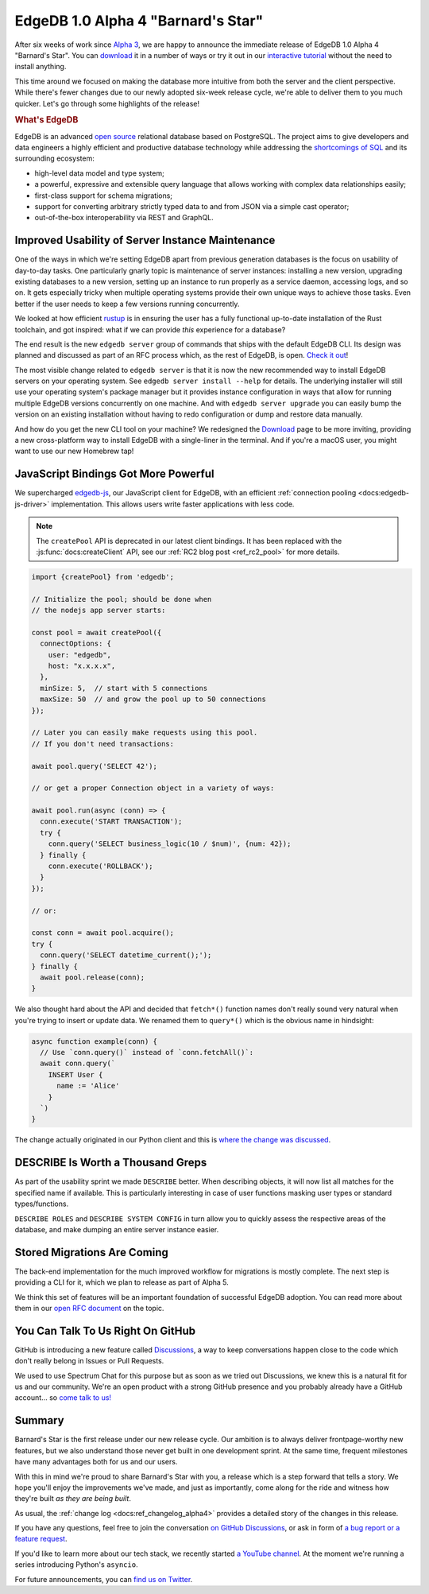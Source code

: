 .. blog:authors:: ambv
.. blog:published-on:: 2020-07-16 01:00 PM PT
.. blog:lead-image:: images/alpha4.jpg
.. blog:guid:: e7e5103c-c557-11ea-937a-f218981747c2
.. blog:description::
    EdgeDB 1.0 Alpha 4 "Barnard's Star" is available for download.
    See the highlights of this release.


===================================
EdgeDB 1.0 Alpha 4 "Barnard's Star"
===================================

After six weeks of work since `Alpha 3 <alpha3_>`_, we are happy to
announce the immediate release of EdgeDB 1.0 Alpha 4 "Barnard's Star". You
can `download <download_>`_ it in a number of ways or try it out in our
`interactive tutorial <tutorial_>`_ without the need to install anything.


This time around we focused on making the database more intuitive from
both the server and the client perspective.  While there's fewer changes
due to our newly adopted six-week release cycle, we're able to deliver them
to you much quicker.  Let's go through some highlights of the release!

.. rubric:: What's EdgeDB

EdgeDB is an advanced `open source <github_>`_ relational database based on
PostgreSQL.  The project aims to give developers and data engineers a highly
efficient and productive database technology while addressing the
`shortcomings of SQL <bettersql_>`_ and its surrounding ecosystem:

* high-level data model and type system;
* a powerful, expressive and extensible query language that allows working
  with complex data relationships easily;
* first-class support for schema migrations;
* support for converting arbitrary strictly typed data to and from JSON
  via a simple cast operator;
* out-of-the-box interoperability via REST and GraphQL.


Improved Usability of Server Instance Maintenance
-------------------------------------------------

One of the ways in which we're setting EdgeDB apart from previous generation
databases is the focus on usability of day-to-day tasks.  One particularly
gnarly topic is maintenance of server instances: installing a new version,
upgrading existing databases to a new version, setting up an instance to
run properly as a service daemon, accessing logs, and so on.  It gets
especially tricky when multiple operating systems provide their own unique
ways to achieve those tasks.  Even better if the user needs to keep
a few versions running concurrently.

We looked at how efficient `rustup <rustup_>`_ is in ensuring the user
has a fully functional up-to-date installation of the Rust toolchain,
and got inspired: what if we can provide *this* experience for a database?

The end result is the new ``edgedb server`` group of commands that ships with
the default EdgeDB CLI. Its design was planned and discussed as part of an
RFC process which, as the rest of EdgeDB, is open. `Check it out
<edbserver_>`_!

The most visible change related to ``edgedb server`` is that it is now
the new recommended way to install EdgeDB servers on your operating
system.  See ``edgedb server install --help`` for details.  The
underlying installer will still use your operating system's package
manager but it provides instance configuration in ways that allow for
running multiple EdgeDB versions concurrently on one machine.  And with
``edgedb server upgrade`` you can easily bump the version on an existing
installation without having to redo configuration or dump and restore
data manually.

And how do you get the new CLI tool on your machine?  We redesigned the
`Download <download_>`_ page to be more inviting, providing a new
cross-platform way to install EdgeDB with a single-liner in the terminal.
And if you're a macOS user, you might want to use our new Homebrew tap!


JavaScript Bindings Got More Powerful
-------------------------------------

We supercharged `edgedb-js <edgedbjs_>`_, our JavaScript client for EdgeDB,
with an efficient :ref:`connection pooling <docs:edgedb-js-driver>`
implementation. This allows users write faster applications with less code.


.. note::

    The ``createPool`` API is deprecated in our latest client
    bindings. It has been replaced with the :js:func:`docs:createClient`
    API, see our :ref:`RC2 blog post <ref_rc2_pool>` for more details.

.. code-block:: javascript

    import {createPool} from 'edgedb';

    // Initialize the pool; should be done when
    // the nodejs app server starts:

    const pool = await createPool({
      connectOptions: {
        user: "edgedb",
        host: "x.x.x.x",
      },
      minSize: 5,  // start with 5 connections
      maxSize: 50  // and grow the pool up to 50 connections
    });

    // Later you can easily make requests using this pool.
    // If you don't need transactions:

    await pool.query('SELECT 42');

    // or get a proper Connection object in a variety of ways:

    await pool.run(async (conn) => {
      conn.execute('START TRANSACTION');
      try {
        conn.query('SELECT business_logic(10 / $num)', {num: 42});
      } finally {
        conn.execute('ROLLBACK');
      }
    });

    // or:

    const conn = await pool.acquire();
    try {
      conn.query('SELECT datetime_current();');
    } finally {
      await pool.release(conn);
    }

.. _alpha4_fetch_rename:

We also thought hard about the API and decided that ``fetch*()`` function
names don't really sound very natural when you're trying to insert or update
data. We renamed them to ``query*()`` which is the obvious name in hindsight:

.. code-block:: javascript

    async function example(conn) {
      // Use `conn.query()` instead of `conn.fetchAll()`:
      await conn.query(`
        INSERT User {
          name := 'Alice'
        }
      `)
    }

The change actually originated in our Python client and this is `where the
change was discussed <query_>`_.


DESCRIBE Is Worth a Thousand Greps
----------------------------------

As part of the usability sprint we made ``DESCRIBE`` better.  When
describing objects, it will now list all matches for the specified name
if available.  This is particularly interesting in case of user functions
masking user types or standard types/functions.

``DESCRIBE ROLES`` and ``DESCRIBE SYSTEM CONFIG`` in turn allow you to
quickly assess the respective areas of the database, and make dumping an
entire server instance easier.


Stored Migrations Are Coming
----------------------------

The back-end implementation for the much improved workflow for migrations
is mostly complete.  The next step is providing a CLI for it, which we
plan to release as part of Alpha 5.

We think this set of features will be an important foundation of successful
EdgeDB adoption. You can read more about them in our `open RFC document
<migrations_>`_ on the topic.


You Can Talk To Us Right On GitHub
----------------------------------

GitHub is introducing a new feature called `Discussions <discussions_>`_, a
way to keep conversations happen close to the code which don't really belong
in Issues or Pull Requests.

We used to use Spectrum Chat for this purpose but as soon as we tried out
Discussions, we knew this is a natural fit for us and our community.
We're an open product with a strong GitHub presence and you probably already
have a GitHub account... so `come talk to us! <discussions_>`_


Summary
-------

Barnard's Star is the first release under our new release cycle. Our ambition
is to always deliver frontpage-worthy new features, but we also understand
those never get built in one development sprint.  At the same time, frequent
milestones have many advantages both for us and our users.

With this in mind we're proud to share Barnard's Star with you, a release
which is a step forward that tells a story.  We hope you'll enjoy the
improvements we've made, and just as importantly, come along for the
ride and witness how they're built *as they are being built*.

As usual, the :ref:`change log <docs:ref_changelog_alpha4>` provides a detailed
story of the changes in this release.

If you have any questions, feel free to join the conversation `on GitHub
Discussions <discussions_>`_, or ask in form of `a bug report or a feature
request <github_>`_.

If you'd like to learn more about our tech stack, we recently started `a
YouTube channel <youtube_>`_. At the moment we're running a series
introducing Python's ``asyncio``.

For future announcements, you can `find us on Twitter <twitter_>`_.


.. _alpha3: /blog/edgedb-1-0-alpha-3-proxima-centauri
.. _download: /download
.. _github: https://github.com/edgedb/edgedb
.. _tutorial: https://www.edgedb.com/tutorial
.. _twitter: https://twitter.com/edgedatabase
.. _youtube: https://www.youtube.com/c/EdgeDB
.. _bettersql: /blog/we-can-do-better-than-sql
.. _rustup: https://rustup.rs/
.. _migrations: https://github.com/edgedb/rfcs/blob/master/text/1000-migrations.rst
.. _edbserver: https://github.com/edgedb/rfcs/blob/master/text/1001-edgedb-server-control.rst
.. _edgedbjs: https://github.com/edgedb/edgedb-js/
.. _query: https://github.com/edgedb/edgedb-python/issues/51
.. _discussions: https://github.com/orgs/edgedb/discussions
